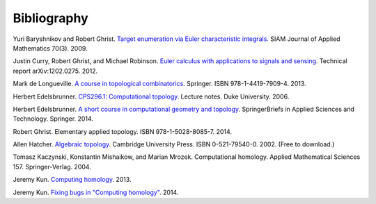 .. _bibliography:

Bibliography
============

.. _BG09a:

Yuri Baryshnikov and Robert Ghrist. `Target enumeration via Euler
characteristic integrals <http://dx.doi.org/10.1137/070687293>`_. SIAM
Journal of Applied Mathematics 70(3). 2009.

.. _CGR14:

Justin Curry, Robert Ghrist, and Michael Robinson. `Euler calculus
with applications to signals and sensing
<https://arxiv.org/abs/1202.0275>`_. Technical report
arXiv:1202.0275. 2012.

.. _deL13:

Mark de Longueville. `A course in topological combinatorics
<http://dx.doi.org/10.1007/978-1-4419-7910-0>`_. Springer. ISBN
978-1-4419-7909-4. 2013.

.. _Ede06:

Herbert Edelsbrunner. `CPS296.1: Computational topology
<https://www.cs.duke.edu/courses/fall06/cps296.1/>`_. Lecture
notes. Duke University. 2006.

.. _Ede14:

Herbert Edelsbrunner. `A short course in computational geometry and
topology
<http://dx.doi.org/10.1007/978-3-319-05957-0>`_. SpringerBriefs in
Applied Sciences and Technology. Springer. 2014.

.. _Ghr14:

Robert Ghrist. Elementary applied topology. ISBN
978-1-5028-8085-7. 2014.

.. _Hat02:

Allen Hatcher. `Algebraic topology
<https://www.math.cornell.edu/~hatcher/AT/ATpage.html>`_. Cambridge
University Press. ISBN 0-521-79540-0. 2002. (Free to download.)

.. _KMM04:

Tomasz Kaczynski, Konstantin Mishaikow, and Marian Mrozek. Computational homology.
Applied Mathematical Sciences 157. Springer-Verlag. 2004.

.. _Kun13:

Jeremy Kun. `Computing homology
<https://jeremykun.com/2013/04/10/computing-homology/>`_. 2013.

.. _Kun14:

Jeremy Kun. `Fixing bugs in "Computing homology"
<https://jeremykun.com/2014/01/23/fixing-bugs-in-computing-homology/>`_. 2014.
